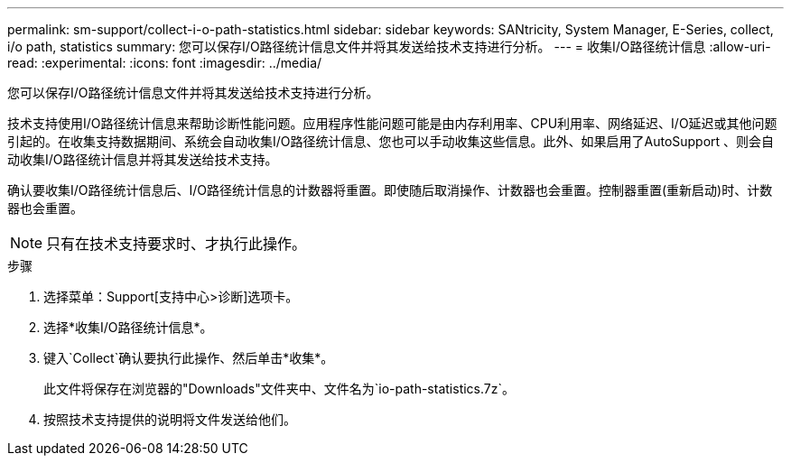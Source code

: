 ---
permalink: sm-support/collect-i-o-path-statistics.html 
sidebar: sidebar 
keywords: SANtricity, System Manager, E-Series, collect, i/o path, statistics 
summary: 您可以保存I/O路径统计信息文件并将其发送给技术支持进行分析。 
---
= 收集I/O路径统计信息
:allow-uri-read: 
:experimental: 
:icons: font
:imagesdir: ../media/


[role="lead"]
您可以保存I/O路径统计信息文件并将其发送给技术支持进行分析。

技术支持使用I/O路径统计信息来帮助诊断性能问题。应用程序性能问题可能是由内存利用率、CPU利用率、网络延迟、I/O延迟或其他问题引起的。在收集支持数据期间、系统会自动收集I/O路径统计信息、您也可以手动收集这些信息。此外、如果启用了AutoSupport 、则会自动收集I/O路径统计信息并将其发送给技术支持。

确认要收集I/O路径统计信息后、I/O路径统计信息的计数器将重置。即使随后取消操作、计数器也会重置。控制器重置(重新启动)时、计数器也会重置。

[NOTE]
====
只有在技术支持要求时、才执行此操作。

====
.步骤
. 选择菜单：Support[支持中心>诊断]选项卡。
. 选择*收集I/O路径统计信息*。
. 键入`Collect`确认要执行此操作、然后单击*收集*。
+
此文件将保存在浏览器的"Downloads"文件夹中、文件名为`io-path-statistics.7z`。

. 按照技术支持提供的说明将文件发送给他们。

